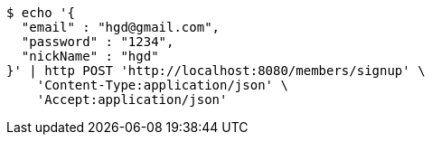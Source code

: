 [source,bash]
----
$ echo '{
  "email" : "hgd@gmail.com",
  "password" : "1234",
  "nickName" : "hgd"
}' | http POST 'http://localhost:8080/members/signup' \
    'Content-Type:application/json' \
    'Accept:application/json'
----